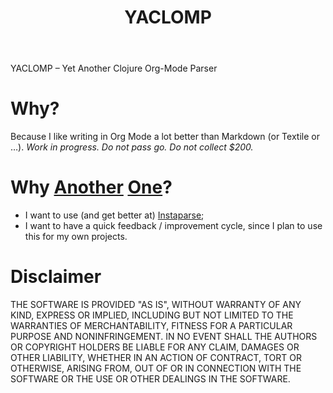 #+TITLE: YACLOMP

YACLOMP -- Yet Another Clojure Org-Mode Parser

* Why?

Because I like writing in Org Mode a lot better than Markdown (or
Textile or ...).  /Work in progress.  Do not pass go.  Do not collect $200./

* Why [[https://github.com/gmorpheme/organum][Another]] [[https://github.com/nakkaya/static][One]]?

- I want to use (and get better at) [[https://github.com/Engelberg/instaparse][Instaparse]];
- I want to have a quick feedback / improvement cycle, since I plan to
  use this for my own projects.

* Disclaimer

THE SOFTWARE IS PROVIDED "AS IS", WITHOUT WARRANTY OF ANY KIND, EXPRESS OR
IMPLIED, INCLUDING BUT NOT LIMITED TO THE WARRANTIES OF MERCHANTABILITY,
FITNESS FOR A PARTICULAR PURPOSE AND NONINFRINGEMENT. IN NO EVENT SHALL THE
AUTHORS OR COPYRIGHT HOLDERS BE LIABLE FOR ANY CLAIM, DAMAGES OR OTHER
LIABILITY, WHETHER IN AN ACTION OF CONTRACT, TORT OR OTHERWISE, ARISING FROM,
OUT OF OR IN CONNECTION WITH THE SOFTWARE OR THE USE OR OTHER DEALINGS IN THE
SOFTWARE.
